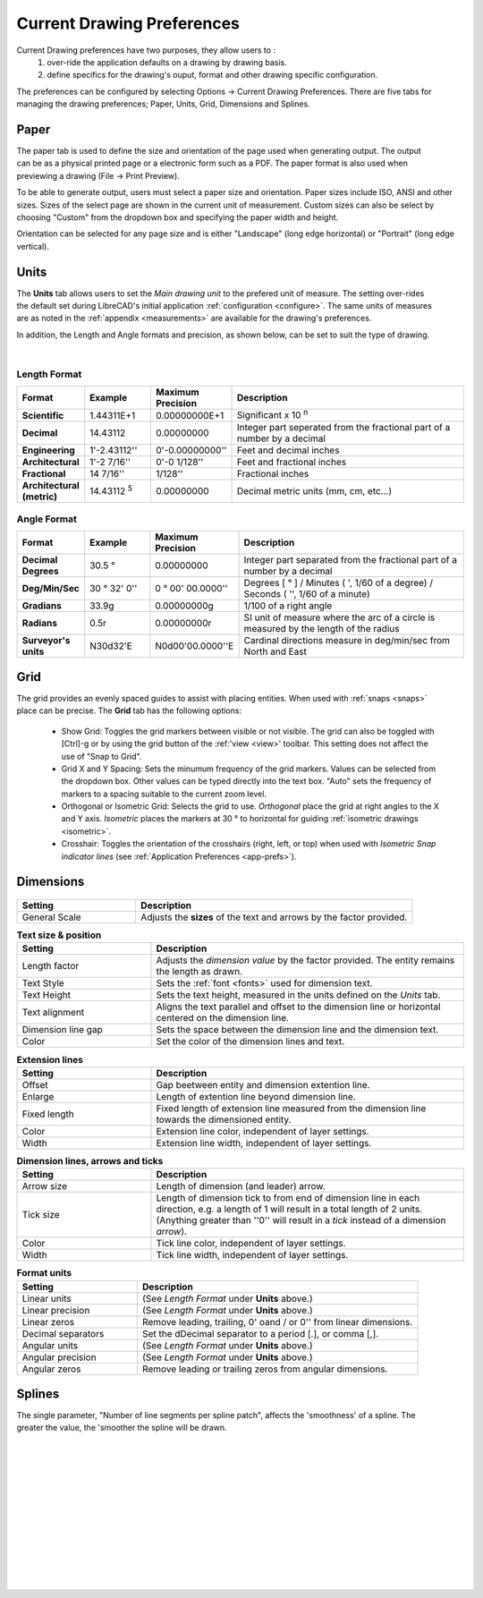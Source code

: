 .. User Manual, LibreCAD v2.2.x


.. _draw-prefs:

Current Drawing Preferences
===================

Current Drawing preferences have two purposes, they allow users to :
    1. over-ride the application defaults on a drawing by drawing basis.
    2. define specifics for the drawing's ouput, format and other drawing specific configuration.

The preferences can be configured by selecting Options -> Current Drawing Preferences.  There are five tabs for managing the drawing preferences; Paper, Units, Grid, Dimensions and Splines.


Paper
-----

.. Text for describing images follow image directive.

.. figure:: /images/drawPref1.png
    :width: 785px
    :height: 623px
    :align: right
    :scale: 50
    :alt: LibreCAD Drawing Preferences - Paper

The paper tab is used to define the size and orientation of the page used when generating output.  The output can be as a physical printed page or a electronic form such as a PDF.  The paper format is also used when previewing a drawing (File -> Print Preview).

To be able to generate output, users must select a paper size and orientation.  Paper sizes include ISO, ANSI and other sizes.  Sizes of the select page are shown in the current unit of measurement.  Custom sizes can also be select by choosing "Custom" from the dropdown box and specifying the paper width and height.

Orientation can be selected for any page size and is either "Landscape" (long edge horizontal) or "Portrait" (long edge vertical).


Units
-----

.. figure:: /images/drawPref2.png
    :width: 785px
    :height: 623px
    :align: right
    :scale: 50
    :alt: LibreCAD Drawing Preferences - Units

The **Units** tab allows users to set the *Main drawing unit* to the prefered unit of measure.  The setting over-rides the default set during LibreCAD's initial application :ref:`configuration <configure>`.  The same units of measures are as noted in the :ref:`appendix <measurements>` are available for the drawing's preferences.

In addition, the Length and Angle formats and precision, as shown below, can be set to suit the type of drawing.

|

Length Format
~~~~~~~~~~~~~

.. csv-table:: 
   :header: "Format", "Example", "Maximum Precision", "Description"
   :widths: 15, 15, 15, 55
   
    "**Scientific**", "1.44311E+1", "0.00000000E+1", "Significant x 10 :superscript:`n`"
    "**Decimal**", "14.43112", "0.00000000",  "Integer part seperated from the fractional part of a number by a decimal"
    "**Engineering**", "1'-2.43112'' ", "0'-0.00000000'' ",  "Feet and decimal inches"
    "**Architectural**", "1'-2 7/16'' ", "0'-0 1/128'' ",  "Feet and fractional inches"
    "**Fractional**", "14 7/16'' ", "1/128'' ", "Fractional inches"
    "**Architectural (metric)**", "14.43112 :sup:`5`", "0.00000000",  "Decimal metric units (mm, cm, etc...)"

.. sup = superscript

Angle Format
~~~~~~~~~~~~

.. csv-table:: 
   :header: "Format", "Example", "Maximum Precision", "Description"
   :widths: 15, 15, 15, 55

	"**Decimal Degrees**", "30.5 |deg|", "0.00000000", "Integer part separated from the fractional part of a number by a decimal"
	"**Deg/Min/Sec**", "30 |deg| 32' 0'' ", "0 |deg| 00' 00.0000'' ", "Degrees [ |deg| ] / Minutes ( ', 1/60 of a degree) / Seconds ( '', 1/60 of a minute)"
	"**Gradians**", "33.9g", "0.00000000g", "1/100 of a right angle"
	"**Radians**", "0.5r", "0.00000000r", "SI unit of measure where the arc of a circle is measured by the length of the radius"
	"**Surveyor's units**", "N30d32'E", "N0d00'00.0000''E", "Cardinal directions measure in deg/min/sec from North and East"


Grid
----

.. figure:: /images/drawPref3.png
    :width: 785px
    :height: 623px
    :align: right
    :scale: 50
    :alt: LibreCAD Drawing Preferences - Grid

The grid provides an evenly spaced guides to assist with placing entities.  When used with :ref:`snaps <snaps>` place can be precise.  The **Grid** tab has the following options:

    - Show Grid: Toggles the grid markers between visible or not visible. The grid can also be toggled with [Ctrl]-g or by using the grid button of the :ref:'view <view>' toolbar.  This setting does not affect the use of "Snap to Grid".
    - Grid X and Y Spacing: Sets the minumum frequency of the grid markers.  Values can be selected from the dropdown box.  Other values can be typed directly into the text box.  "Auto" sets the frequency of markers to a spacing suitable to the current zoom level.
    - Orthogonal or Isometric Grid: Selects the grid to use.  *Orthogonal* place the grid at right angles to the X and Y axis.  *Isometric* places the markers at 30 |deg| to horizontal for guiding :ref:`isometric drawings <isometric>`.
    - Crosshair: Toggles the orientation of the crosshairs (right, left, or top) when used with *Isometric Snap indicator lines* (see :ref:`Application Preferences <app-prefs>`).


.. _dimn-prefs:

Dimensions
----------

.. figure:: /images/drawPref4.png
    :width: 785px
    :height: 623px
    :align: center
    :scale: 50
    :alt: LibreCAD Drawing Preferences - Dimensions


.. csv-table::
    :header: "Setting", "Description"
    :widths: 30, 70

    "General Scale", "Adjusts the **sizes** of the text and arrows by the factor provided."

.. csv-table:: **Text size & position**
    :header: "Setting", "Description"
    :widths: 30, 70

    "Length factor", "Adjusts the *dimension value* by the factor provided.  The entity remains the length as drawn."
    "Text Style", "Sets the :ref:`font <fonts>` used for dimension text."
    "Text Height", "Sets the text height, measured in the  units defined on the *Units* tab."
    "Text alignment", "Aligns the text parallel and offset to the dimension line or horizontal centered on the dimension line."
    "Dimension line gap", "Sets the space between the dimension line and the dimension text."
    "Color", "Set the color of the dimension lines and text."

.. csv-table:: **Extension lines**
    :header: "Setting", "Description"
    :widths: 30, 70

    "Offset", "Gap beetween entity and dimension extention line."
    "Enlarge", "Length of extention line beyond dimension line."
    "Fixed length", "Fixed length of extension line measured from the dimension line towards the dimensioned entity."
    "Color", "Extension line color, independent of layer settings."
    "Width", "Extension line width, independent of layer settings."

.. csv-table:: **Dimension lines, arrows and ticks**
    :header: "Setting", "Description"
    :widths: 30, 70

    "Arrow size", "Length of dimension (and leader) arrow."
    "Tick size", "Length of dimension tick to from end of dimension line in each direction, e.g. a length of 1 will result in a total length of 2 units. (Anything greater than ''0'' will result in a *tick* instead of a dimension *arrow*)."
    "Color", "Tick line color, independent of layer settings."
    "Width", "Tick line width, independent of layer settings."

.. csv-table:: **Format units**
    :header: "Setting", "Description"
    :widths: 30, 70

    "Linear units", "(See *Length Format* under **Units** above.)"
    "Linear precision", "(See *Length Format* under **Units** above.)"
    "Linear zeros", "Remove leading, trailing, 0' oand / or 0'' from linear dimensions."
    "Decimal separators", "Set the dDecimal separator to a period [.], or comma [,]."
    "Angular units", "(See *Length Format* under **Units** above.)"
    "Angular precision", "(See *Length Format* under **Units** above.)"
    "Angular zeros", "Remove leading or trailing zeros from angular dimensions."


Splines
-------

.. figure:: /images/drawPref5.png
    :width: 785px
    :height: 623px
    :align: right
    :scale: 50
    :alt: LibreCAD Drawing Preferences - Splines

The single parameter, "Number of line segments per spline patch", affects the 'smoothness' of a spline.  The greater the value, the 'smoother the spline will be drawn.

|
|
|
|
|
|
|
|
|
|
|
|


.. Symbols

.. |deg| unicode:: U+00B0

